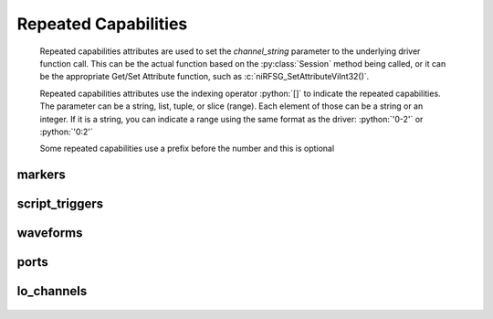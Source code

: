 .. py:module:: nirfsg
    :noindex:

.. py:currentmodule:: nirfsg.Session

.. role:: c(code)
    :language: c

.. role:: python(code)
    :language: python

Repeated Capabilities
=====================

    Repeated capabilities attributes are used to set the `channel_string` parameter to the
    underlying driver function call. This can be the actual function based on the :py:class:`Session`
    method being called, or it can be the appropriate Get/Set Attribute function, such as :c:`niRFSG_SetAttributeViInt32()`.

    Repeated capabilities attributes use the indexing operator :python:`[]` to indicate the repeated capabilities.
    The parameter can be a string, list, tuple, or slice (range). Each element of those can be a string or
    an integer. If it is a string, you can indicate a range using the same format as the driver: :python:`'0-2'` or
    :python:`'0:2'`

    Some repeated capabilities use a prefix before the number and this is optional

markers
-------

    .. py:attribute:: nirfsg.Session.markers[]

        If no prefix is added to the items in the parameter, the correct prefix will be added when
        the driver function call is made.

        .. code:: python

            session.markers['0-2'].channel_enabled = True

        passes a string of :python:`'marker0, marker1, marker2'` to the set attribute function.

        If an invalid repeated capability is passed to the driver, the driver will return an error.

        You can also explicitly use the prefix as part of the parameter, but it must be the correct prefix
        for the specific repeated capability.

        .. code:: python

            session.markers['marker0-marker2'].channel_enabled = True

        passes a string of :python:`'marker0, marker1, marker2'` to the set attribute function.


script_triggers
---------------

    .. py:attribute:: nirfsg.Session.script_triggers[]

        If no prefix is added to the items in the parameter, the correct prefix will be added when
        the driver function call is made.

        .. code:: python

            session.script_triggers['0-2'].channel_enabled = True

        passes a string of :python:`'scripttrigger0, scripttrigger1, scripttrigger2'` to the set attribute function.

        If an invalid repeated capability is passed to the driver, the driver will return an error.

        You can also explicitly use the prefix as part of the parameter, but it must be the correct prefix
        for the specific repeated capability.

        .. code:: python

            session.script_triggers['scripttrigger0-scripttrigger2'].channel_enabled = True

        passes a string of :python:`'scripttrigger0, scripttrigger1, scripttrigger2'` to the set attribute function.


waveforms
---------

    .. py:attribute:: nirfsg.Session.waveforms[]

        If no prefix is added to the items in the parameter, the correct prefix will be added when
        the driver function call is made.

        .. code:: python

            session.waveforms['0-2'].channel_enabled = True

        passes a string of :python:`'waveform::0, waveform::1, waveform::2'` to the set attribute function.

        If an invalid repeated capability is passed to the driver, the driver will return an error.

        You can also explicitly use the prefix as part of the parameter, but it must be the correct prefix
        for the specific repeated capability.

        .. code:: python

            session.waveforms['waveform::0-waveform::2'].channel_enabled = True

        passes a string of :python:`'waveform::0, waveform::1, waveform::2'` to the set attribute function.


ports
-----

    .. py:attribute:: nirfsg.Session.ports[]

        .. code:: python

            session.ports['0-2'].channel_enabled = True

        passes a string of :python:`'0, 1, 2'` to the set attribute function.


lo_channels
-----------

    .. py:attribute:: nirfsg.Session.lo_channels[]

        If no prefix is added to the items in the parameter, the correct prefix will be added when
        the driver function call is made.

        .. code:: python

            session.lo_channels['0-2'].channel_enabled = True

        passes a string of :python:`'LO0, LO1, LO2'` to the set attribute function.

        If an invalid repeated capability is passed to the driver, the driver will return an error.

        You can also explicitly use the prefix as part of the parameter, but it must be the correct prefix
        for the specific repeated capability.

        .. code:: python

            session.lo_channels['LO0-LO2'].channel_enabled = True

        passes a string of :python:`'LO0, LO1, LO2'` to the set attribute function.



